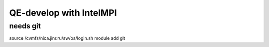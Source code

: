 ========================
QE-develop with IntelMPI
========================

needs git
~~~~~~~~~
source /cvmfs/nica.jinr.ru/sw/os/login.sh
module add git
